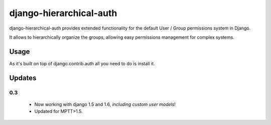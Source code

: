 ========================
django-hierarchical-auth
========================

django-hierarchical-auth provides extended functionality for the default User
/ Group permissions system in Django.

It allows to hierarchically organize the groups, allowing easy permissions
management for complex systems.

Usage
=====

As it's built on top of django.contrib.auth all you need to do is install it.

Updates
=======

0.3
---

 * Now working with django 1.5 and 1.6, *including custom user models*!
 * Updated for MPTT>1.5.
